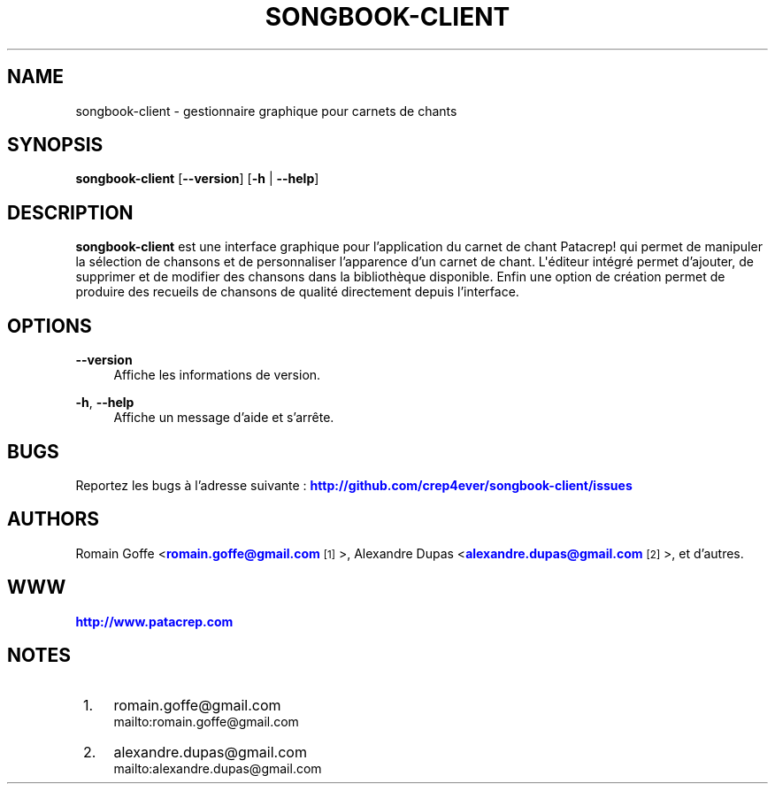 '\" t
.\"     Title: songbook-client
.\"    Author: [see the "AUTHORS" section]
.\" Generator: DocBook XSL Stylesheets v1.76.1 <http://docbook.sf.net/>
.\"      Date: 09/29/2012
.\"    Manual: \ \&
.\"    Source: \ \&
.\"  Language: English
.\"
.TH "SONGBOOK\-CLIENT" "1" "09/29/2012" "\ \&" "\ \&"
.\" -----------------------------------------------------------------
.\" * Define some portability stuff
.\" -----------------------------------------------------------------
.\" ~~~~~~~~~~~~~~~~~~~~~~~~~~~~~~~~~~~~~~~~~~~~~~~~~~~~~~~~~~~~~~~~~
.\" http://bugs.debian.org/507673
.\" http://lists.gnu.org/archive/html/groff/2009-02/msg00013.html
.\" ~~~~~~~~~~~~~~~~~~~~~~~~~~~~~~~~~~~~~~~~~~~~~~~~~~~~~~~~~~~~~~~~~
.ie \n(.g .ds Aq \(aq
.el       .ds Aq '
.\" -----------------------------------------------------------------
.\" * set default formatting
.\" -----------------------------------------------------------------
.\" disable hyphenation
.nh
.\" disable justification (adjust text to left margin only)
.ad l
.\" -----------------------------------------------------------------
.\" * MAIN CONTENT STARTS HERE *
.\" -----------------------------------------------------------------
.SH "NAME"
songbook-client \- gestionnaire graphique pour carnets de chants
.SH "SYNOPSIS"
.sp
\fBsongbook\-client\fR [\fB\-\-version\fR] [\fB\-h\fR | \fB\-\-help\fR]
.SH "DESCRIPTION"
.sp
\fBsongbook\-client\fR est une interface graphique pour l\(cqapplication du carnet de chant Patacrep! qui permet de manipuler la s\('election de chansons et de personnaliser l\(cqapparence d\(cqun carnet de chant\&. L\*(Aq\('editeur int\('egr\('e permet d\(cqajouter, de supprimer et de modifier des chansons dans la biblioth\(`eque disponible\&. Enfin une option de cr\('eation permet de produire des recueils de chansons de qualit\('e directement depuis l\(cqinterface\&.
.SH "OPTIONS"
.PP
\fB\-\-version\fR
.RS 4
Affiche les informations de version\&.
.RE
.PP
\fB\-h\fR, \fB\-\-help\fR
.RS 4
Affiche un message d\(cqaide et s\(cqarr\(^ete\&.
.RE
.SH "BUGS"
.sp
Reportez les bugs \(`a l\(cqadresse suivante : \m[blue]\fBhttp://github\&.com/crep4ever/songbook\-client/issues\fR\m[]
.SH "AUTHORS"
.sp
Romain Goffe <\m[blue]\fBromain\&.goffe@gmail\&.com\fR\m[]\&\s-2\u[1]\d\s+2>, Alexandre Dupas <\m[blue]\fBalexandre\&.dupas@gmail\&.com\fR\m[]\&\s-2\u[2]\d\s+2>, et d\(cqautres\&.
.SH "WWW"
.sp
\m[blue]\fBhttp://www\&.patacrep\&.com\fR\m[]
.SH "NOTES"
.IP " 1." 4
romain.goffe@gmail.com
.RS 4
\%mailto:romain.goffe@gmail.com
.RE
.IP " 2." 4
alexandre.dupas@gmail.com
.RS 4
\%mailto:alexandre.dupas@gmail.com
.RE
